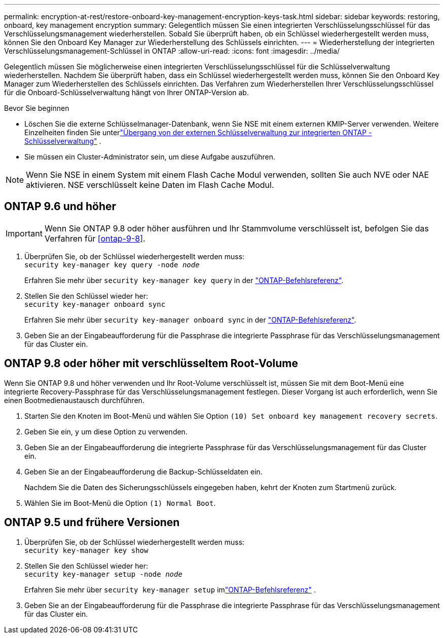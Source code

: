 ---
permalink: encryption-at-rest/restore-onboard-key-management-encryption-keys-task.html 
sidebar: sidebar 
keywords: restoring, onboard, key management encryption 
summary: Gelegentlich müssen Sie einen integrierten Verschlüsselungsschlüssel für das Verschlüsselungsmanagement wiederherstellen. Sobald Sie überprüft haben, ob ein Schlüssel wiederhergestellt werden muss, können Sie den Onboard Key Manager zur Wiederherstellung des Schlüssels einrichten. 
---
= Wiederherstellung der integrierten Verschlüsselungsmanagement-Schlüssel in ONTAP
:allow-uri-read: 
:icons: font
:imagesdir: ../media/


[role="lead"]
Gelegentlich müssen Sie möglicherweise einen integrierten Verschlüsselungsschlüssel für die Schlüsselverwaltung wiederherstellen.  Nachdem Sie überprüft haben, dass ein Schlüssel wiederhergestellt werden muss, können Sie den Onboard Key Manager zum Wiederherstellen des Schlüssels einrichten. Das Verfahren zum Wiederherstellen Ihrer Verschlüsselungsschlüssel für die Onboard-Schlüsselverwaltung hängt von Ihrer ONTAP-Version ab.

.Bevor Sie beginnen
* Löschen Sie die externe Schlüsselmanager-Datenbank, wenn Sie NSE mit einem externen KMIP-Server verwenden. Weitere Einzelheiten finden Sie unterlink:delete-key-management-database-task.html["Übergang von der externen Schlüsselverwaltung zur integrierten ONTAP -Schlüsselverwaltung"] .
* Sie müssen ein Cluster-Administrator sein, um diese Aufgabe auszuführen.



NOTE: Wenn Sie NSE in einem System mit einem Flash Cache Modul verwenden, sollten Sie auch NVE oder NAE aktivieren. NSE verschlüsselt keine Daten im Flash Cache Modul.



== ONTAP 9.6 und höher


IMPORTANT: Wenn Sie ONTAP 9.8 oder höher ausführen und Ihr Stammvolume verschlüsselt ist, befolgen Sie das Verfahren für <<ontap-9-8>>.

. Überprüfen Sie, ob der Schlüssel wiederhergestellt werden muss: +
`security key-manager key query -node _node_`
+
Erfahren Sie mehr über `security key-manager key query` in der link:https://docs.netapp.com/us-en/ontap-cli/security-key-manager-key-query.html["ONTAP-Befehlsreferenz"^].

. Stellen Sie den Schlüssel wieder her: +
`security key-manager onboard sync`
+
Erfahren Sie mehr über `security key-manager onboard sync` in der link:https://docs.netapp.com/us-en/ontap-cli/security-key-manager-onboard-sync.html["ONTAP-Befehlsreferenz"^].

. Geben Sie an der Eingabeaufforderung für die Passphrase die integrierte Passphrase für das Verschlüsselungsmanagement für das Cluster ein.




== ONTAP 9.8 oder höher mit verschlüsseltem Root-Volume

Wenn Sie ONTAP 9.8 und höher verwenden und Ihr Root-Volume verschlüsselt ist, müssen Sie mit dem Boot-Menü eine integrierte Recovery-Passphrase für das Verschlüsselungsmanagement festlegen. Dieser Vorgang ist auch erforderlich, wenn Sie einen Bootmedienaustausch durchführen.

. Starten Sie den Knoten im Boot-Menü und wählen Sie Option `(10) Set onboard key management recovery secrets`.
. Geben Sie ein, `y` um diese Option zu verwenden.
. Geben Sie an der Eingabeaufforderung die integrierte Passphrase für das Verschlüsselungsmanagement für das Cluster ein.
. Geben Sie an der Eingabeaufforderung die Backup-Schlüsseldaten ein.
+
Nachdem Sie die Daten des Sicherungsschlüssels eingegeben haben, kehrt der Knoten zum Startmenü zurück.

. Wählen Sie im Boot-Menü die Option `(1) Normal Boot`.




== ONTAP 9.5 und frühere Versionen

. Überprüfen Sie, ob der Schlüssel wiederhergestellt werden muss: +
`security key-manager key show`
. Stellen Sie den Schlüssel wieder her: +
`security key-manager setup -node _node_`
+
Erfahren Sie mehr über `security key-manager setup` imlink:https://docs.netapp.com/us-en/ontap-cli-9161/security-key-manager-setup.html["ONTAP-Befehlsreferenz"^] .

. Geben Sie an der Eingabeaufforderung für die Passphrase die integrierte Passphrase für das Verschlüsselungsmanagement für das Cluster ein.

